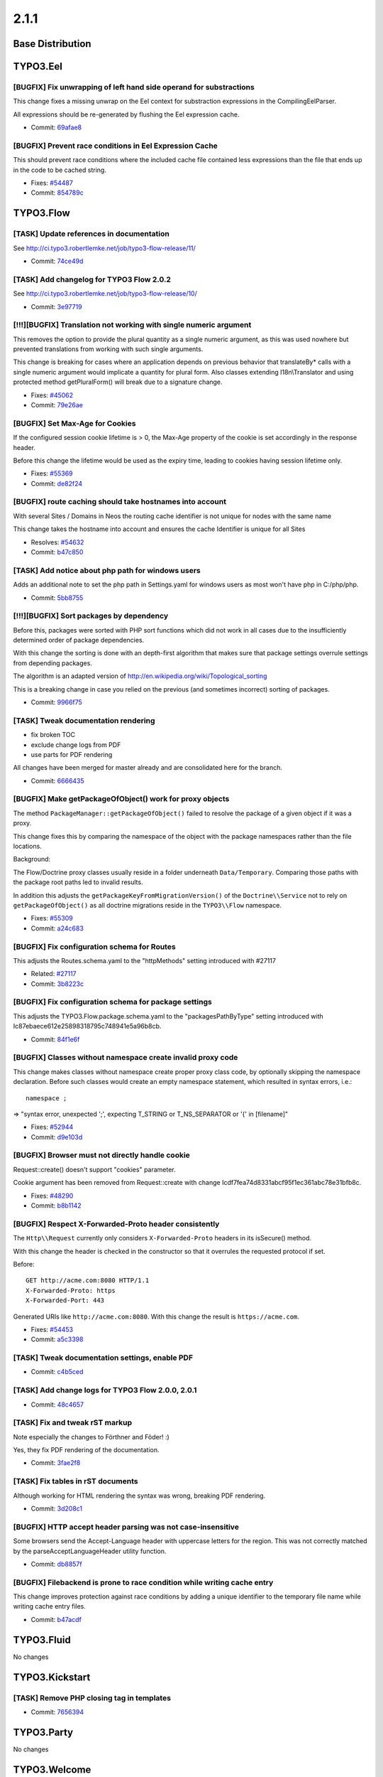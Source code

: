 ====================
2.1.1
====================

~~~~~~~~~~~~~~~~~~~~~~~~~~~~~~~~~~~~~~~~
Base Distribution
~~~~~~~~~~~~~~~~~~~~~~~~~~~~~~~~~~~~~~~~

~~~~~~~~~~~~~~~~~~~~~~~~~~~~~~~~~~~~~~~~
TYPO3.Eel
~~~~~~~~~~~~~~~~~~~~~~~~~~~~~~~~~~~~~~~~

[BUGFIX] Fix unwrapping of left hand side operand for substractions
-----------------------------------------------------------------------------------------

This change fixes a missing unwrap on the Eel context for substraction
expressions in the CompilingEelParser.

All expressions should be re-generated by flushing the Eel expression
cache.

* Commit: `69afae8 <https://git.typo3.org/Packages/TYPO3.Eel.git/commit/69afae87e90ea2d076f4bdf586a51b92b05c8484>`_

[BUGFIX] Prevent race conditions in Eel Expression Cache
-----------------------------------------------------------------------------------------

This should prevent race conditions where the included cache
file contained less expressions than the file that ends up in
the code to be cached string.

* Fixes: `#54487 <http://forge.typo3.org/issues/54487>`_
* Commit: `854789c <https://git.typo3.org/Packages/TYPO3.Eel.git/commit/854789c380f9d81e5a658bb3155c5a9694af0eb3>`_

~~~~~~~~~~~~~~~~~~~~~~~~~~~~~~~~~~~~~~~~
TYPO3.Flow
~~~~~~~~~~~~~~~~~~~~~~~~~~~~~~~~~~~~~~~~

[TASK] Update references in documentation
-----------------------------------------------------------------------------------------

See http://ci.typo3.robertlemke.net/job/typo3-flow-release/11/

* Commit: `74ce49d <https://git.typo3.org/Packages/TYPO3.Flow.git/commit/74ce49d3572bd3672090c9c724082d22c316db41>`_

[TASK] Add changelog for TYPO3 Flow 2.0.2
-----------------------------------------------------------------------------------------

See http://ci.typo3.robertlemke.net/job/typo3-flow-release/10/

* Commit: `3e97719 <https://git.typo3.org/Packages/TYPO3.Flow.git/commit/3e97719f5d6b432a32da2df5b85ddaed888e55b5>`_

[!!!][BUGFIX] Translation not working with single numeric argument
-----------------------------------------------------------------------------------------

This removes the option to provide the plural quantity as a single numeric
argument, as this was used nowhere but prevented translations from working
with such single arguments.

This change is breaking for cases where an application depends on previous
behavior that translateBy* calls with a single numeric argument would implicate
a quantity for plural form. Also classes extending I18n\\Translator and using
protected method getPluralForm() will break due to a signature change.

* Fixes: `#45062 <http://forge.typo3.org/issues/45062>`_
* Commit: `79e26ae <https://git.typo3.org/Packages/TYPO3.Flow.git/commit/79e26ae931177af7af18ec3cacc1f856ce58a1b0>`_

[BUGFIX] Set Max-Age for Cookies
-----------------------------------------------------------------------------------------

If the configured session cookie lifetime is > 0, the Max-Age property of the
cookie is set accordingly in the response header.

Before this change the lifetime would be used as the expiry time, leading to
cookies having session lifetime only.

* Fixes: `#55369 <http://forge.typo3.org/issues/55369>`_
* Commit: `de82f24 <https://git.typo3.org/Packages/TYPO3.Flow.git/commit/de82f2445647c6ccd2938bcec30730d8ef5662fd>`_

[BUGFIX] route caching should take hostnames into account
-----------------------------------------------------------------------------------------

With several Sites / Domains in Neos the routing cache identifier
is not unique for nodes with the same name

This change takes the hostname into account and ensures the
cache Identifier is unique for all Sites

* Resolves: `#54632 <http://forge.typo3.org/issues/54632>`_
* Commit: `b47c850 <https://git.typo3.org/Packages/TYPO3.Flow.git/commit/b47c850cb958ac52ad2c000a5ef6522c9b3734dc>`_

[TASK] Add notice about php path for windows users
-----------------------------------------------------------------------------------------

Adds an additional note to set the php path in Settings.yaml for
windows users as most won't have php in C:/php/php.

* Commit: `5bb8755 <https://git.typo3.org/Packages/TYPO3.Flow.git/commit/5bb87551779811efef88bb008bb52686f12141c5>`_

[!!!][BUGFIX] Sort packages by dependency
-----------------------------------------------------------------------------------------

Before this, packages were sorted with PHP sort functions which did
not work in all cases due to the insufficiently determined order of
package dependencies.

With this change the sorting is done with an depth-first algorithm
that makes sure that package settings overrule settings from
depending packages.

The algorithm is an adapted version of
http://en.wikipedia.org/wiki/Topological_sorting

This is a breaking change in case you relied on the previous (and
sometimes incorrect) sorting of packages.

* Commit: `9966f75 <https://git.typo3.org/Packages/TYPO3.Flow.git/commit/9966f752ba9fa091a07fddbff56d4d0743f04fc4>`_

[TASK] Tweak documentation rendering
-----------------------------------------------------------------------------------------

* fix broken TOC
* exclude change logs from PDF
* use parts for PDF rendering

All changes have been merged for master already and are consolidated
here for the branch.

* Commit: `6666435 <https://git.typo3.org/Packages/TYPO3.Flow.git/commit/6666435f9ac4371815f293d2191377e9917f6b24>`_

[BUGFIX] Make getPackageOfObject() work for proxy objects
-----------------------------------------------------------------------------------------

The method ``PackageManager::getPackageOfObject()`` failed to
resolve the package of a given object if it was a proxy.

This change fixes this by comparing the namespace of the object
with the package namespaces rather than the file locations.

Background:

The Flow/Doctrine proxy classes usually reside in a folder underneath
``Data/Temporary``. Comparing those paths with the package root paths
led to invalid results.

In addition this adjusts the ``getPackageKeyFromMigrationVersion()``
of the ``Doctrine\\Service`` not to rely on ``getPackageOfObject()``
as all doctrine migrations reside in the ``TYPO3\\Flow`` namespace.

* Fixes: `#55309 <http://forge.typo3.org/issues/55309>`_
* Commit: `a24c683 <https://git.typo3.org/Packages/TYPO3.Flow.git/commit/a24c68375c3159819c30099706914e022db5d735>`_

[BUGFIX] Fix configuration schema for Routes
-----------------------------------------------------------------------------------------

This adjusts the Routes.schema.yaml to the "httpMethods"
setting introduced with #27117

* Related: `#27117 <http://forge.typo3.org/issues/27117>`_
* Commit: `3b8223c <https://git.typo3.org/Packages/TYPO3.Flow.git/commit/3b8223c2b2483ed69f485590cc35d27ed3d7d14e>`_

[BUGFIX] Fix configuration schema for package settings
-----------------------------------------------------------------------------------------

This adjusts the TYPO3.Flow.package.schema.yaml to the "packagesPathByType"
setting introduced with Ic87ebaece612e25898318795c748941e5a96b8cb.

* Commit: `84f1e6f <https://git.typo3.org/Packages/TYPO3.Flow.git/commit/84f1e6f76e8cb714fadc88a9d879e086aaa06ebb>`_

[BUGFIX] Classes without namespace create invalid proxy code
-----------------------------------------------------------------------------------------

This change makes classes without namespace create proper proxy
class code, by optionally skipping the namespace declaration.
Before such classes would create an empty namespace statement,
which resulted in syntax errors, i.e.::

   namespace ;

=> "syntax error, unexpected ';', expecting T_STRING or
T_NS_SEPARATOR or '{' in [filename]"

* Fixes: `#52944 <http://forge.typo3.org/issues/52944>`_
* Commit: `d9e103d <https://git.typo3.org/Packages/TYPO3.Flow.git/commit/d9e103d24ada569e9492224f6ce96de6e76ccd54>`_

[BUGFIX] Browser must not directly handle cookie
-----------------------------------------------------------------------------------------

Request::create() doesn't support "cookies" parameter.

Cookie argument has been removed from Request::create
with change Icdf7fea74d8331abcf95f1ec361abc78e31bfb8c.

* Fixes: `#48290 <http://forge.typo3.org/issues/48290>`_
* Commit: `b8b1142 <https://git.typo3.org/Packages/TYPO3.Flow.git/commit/b8b11424bd03b5f15d33a7685a7b82174c8d435e>`_

[BUGFIX] Respect X-Forwarded-Proto header consistently
-----------------------------------------------------------------------------------------

The ``Http\\Request`` currently only considers ``X-Forwarded-Proto``
headers in its isSecure() method.

With this change the header is checked in the constructor so that it
overrules the requested protocol if set.

Before::

 GET http://acme.com:8080 HTTP/1.1
 X-Forwarded-Proto: https
 X-Forwarded-Port: 443

Generated URIs like ``http://acme.com:8080``. With this change the
result is ``https://acme.com``.

* Fixes: `#54453 <http://forge.typo3.org/issues/54453>`_
* Commit: `a5c3398 <https://git.typo3.org/Packages/TYPO3.Flow.git/commit/a5c3398363278a2c28fd67f4edca58f448c420a1>`_

[TASK] Tweak documentation settings, enable PDF
-----------------------------------------------------------------------------------------

* Commit: `c4b5ced <https://git.typo3.org/Packages/TYPO3.Flow.git/commit/c4b5ced677ec6ca273488921642aa76af3405a54>`_

[TASK] Add change logs for TYPO3 Flow 2.0.0, 2.0.1
-----------------------------------------------------------------------------------------

* Commit: `48c4657 <https://git.typo3.org/Packages/TYPO3.Flow.git/commit/48c46577ec5efbf708cb34d7f3eab3cb0a67a9c5>`_

[TASK] Fix and tweak rST markup
-----------------------------------------------------------------------------------------

Note especially the changes to Förthner and Föder! :)

Yes, they fix PDF rendering of the documentation.

* Commit: `3fae2f8 <https://git.typo3.org/Packages/TYPO3.Flow.git/commit/3fae2f8e7cc7469eefbf0e3ac74ecb84660c2468>`_

[TASK] Fix tables in rST documents
-----------------------------------------------------------------------------------------

Although working for HTML rendering the syntax was wrong, breaking PDF
rendering.

* Commit: `3d208c1 <https://git.typo3.org/Packages/TYPO3.Flow.git/commit/3d208c17661633a79646d6588d42682669c2347c>`_

[BUGFIX] HTTP accept header parsing was not case-insensitive
-----------------------------------------------------------------------------------------

Some browsers send the Accept-Language header with uppercase letters for
the region. This was not correctly matched by the
parseAcceptLanguageHeader utility function.

* Commit: `db8857f <https://git.typo3.org/Packages/TYPO3.Flow.git/commit/db8857ff394908d2a0614aa692b9f52be899995d>`_

[BUGFIX] Filebackend is prone to race condition while writing cache entry
-----------------------------------------------------------------------------------------

This change improves protection against race conditions by adding a unique
identifier to the temporary file name while writing cache entry files.

* Commit: `b47acdf <https://git.typo3.org/Packages/TYPO3.Flow.git/commit/b47acdf1873ee776ed1f69fbef98fabca6a1e807>`_

~~~~~~~~~~~~~~~~~~~~~~~~~~~~~~~~~~~~~~~~
TYPO3.Fluid
~~~~~~~~~~~~~~~~~~~~~~~~~~~~~~~~~~~~~~~~

No changes

~~~~~~~~~~~~~~~~~~~~~~~~~~~~~~~~~~~~~~~~
TYPO3.Kickstart
~~~~~~~~~~~~~~~~~~~~~~~~~~~~~~~~~~~~~~~~

[TASK] Remove PHP closing tag in templates
-----------------------------------------------------------------------------------------

* Commit: `7656394 <https://git.typo3.org/Packages/TYPO3.Kickstart.git/commit/7656394f939e29f42887f38479859fdc237c2b72>`_

~~~~~~~~~~~~~~~~~~~~~~~~~~~~~~~~~~~~~~~~
TYPO3.Party
~~~~~~~~~~~~~~~~~~~~~~~~~~~~~~~~~~~~~~~~

No changes

~~~~~~~~~~~~~~~~~~~~~~~~~~~~~~~~~~~~~~~~
TYPO3.Welcome
~~~~~~~~~~~~~~~~~~~~~~~~~~~~~~~~~~~~~~~~

No changes

